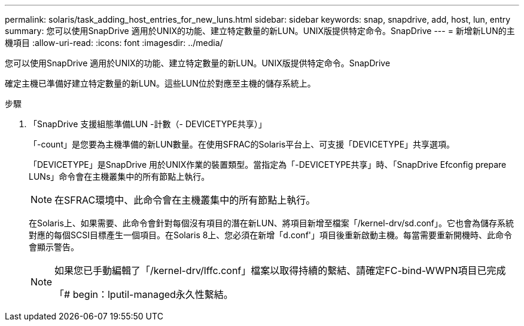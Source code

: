 ---
permalink: solaris/task_adding_host_entries_for_new_luns.html 
sidebar: sidebar 
keywords: snap, snapdrive, add, host, lun, entry 
summary: 您可以使用SnapDrive 適用於UNIX的功能、建立特定數量的新LUN。UNIX版提供特定命令。SnapDrive 
---
= 新增新LUN的主機項目
:allow-uri-read: 
:icons: font
:imagesdir: ../media/


[role="lead"]
您可以使用SnapDrive 適用於UNIX的功能、建立特定數量的新LUN。UNIX版提供特定命令。SnapDrive

確定主機已準備好建立特定數量的新LUN。這些LUN位於對應至主機的儲存系統上。

.步驟
. 「SnapDrive 支援組態準備LUN -計數（- DEVICETYPE共享）」
+
「-count」是您要為主機準備的新LUN數量。在使用SFRAC的Solaris平台上、可支援「DEVICETYPE」共享選項。

+
「DEVICETYPE」是SnapDrive 用於UNIX作業的裝置類型。當指定為「-DEVICETYPE共享」時、「SnapDrive Efconfig prepare LUNs」命令會在主機叢集中的所有節點上執行。

+

NOTE: 在SFRAC環境中、此命令會在主機叢集中的所有節點上執行。

+
在Solaris上、如果需要、此命令會針對每個沒有項目的潛在新LUN、將項目新增至檔案「/kernel-drv/sd.conf」。它也會為儲存系統對應的每個SCSI目標產生一個項目。在Solaris 8上、您必須在新增「d.conf'」項目後重新啟動主機。每當需要重新開機時、此命令會顯示警告。

+
[NOTE]
====
如果您已手動編輯了「/kernel-drv/lffc.conf」檔案以取得持續的繫結、請確定FC-bind-WWPN項目已完成

「# begin：lputil-managed永久性繫結。

====


